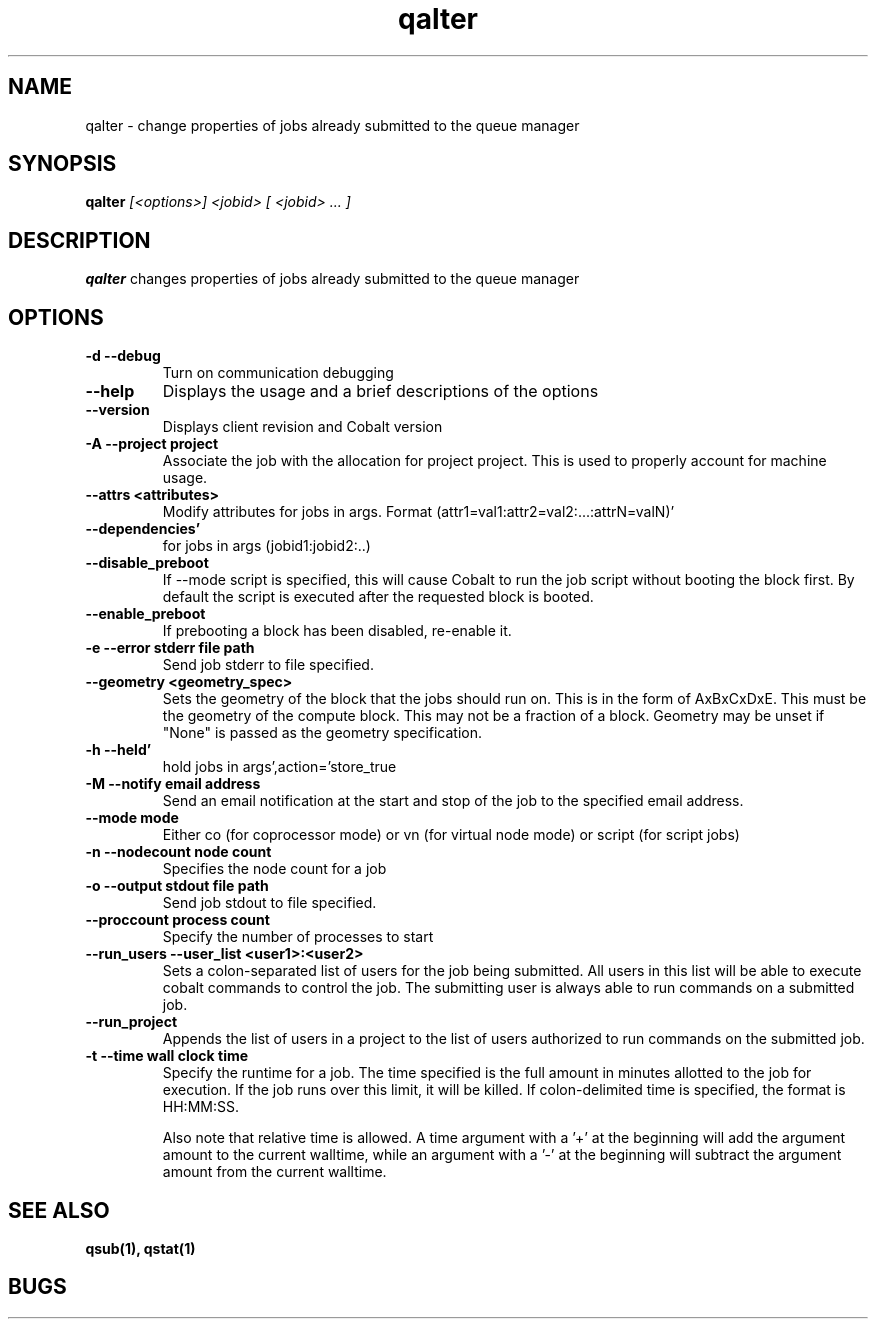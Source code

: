.TH "qalter" 1
.SH "NAME"
qalter \- change properties of jobs already submitted to the queue manager
.SH "SYNOPSIS"
.B qalter 
.I [<options>] <jobid> [ <jobid> ... ]
.SH "DESCRIPTION"
.PP
.B qalter
changes properties of jobs already submitted to the queue manager
.SH "OPTIONS"
.TP
.B \-d \-\-debug
Turn on communication debugging
.TP
.B \-\-help
Displays the usage and a brief descriptions of the options
.TP
.B \-\-version
Displays client revision and Cobalt version
.TP
.B \-A \-\-project "project"
Associate the job with the allocation for project project. This is
used to properly account for machine usage. 
.TP
.B \-\-attrs <attributes>
Modify attributes for jobs in args. Format (attr1=val1:attr2=val2:...:attrN=valN)'
.TP
.B \-\-dependencies'
for jobs in args (jobid1:jobid2:..)
.TP
.B \-\-disable_preboot
If --mode script is specified, this will cause Cobalt to run the job script without
booting the block first.  By default the script is executed after the requested block is booted.
.TP
.B \-\-enable_preboot
If prebooting a block has been disabled, re-enable it.
.TP
.B \-e \-\-error "stderr file path"
Send job stderr to file specified.
.TP
.B \-\-geometry <geometry_spec>
Sets the geometry of the block that the jobs should run on.  This is in
the form of AxBxCxDxE.  This must be the geometry of the compute block.
This may not be a fraction of a block. Geometry may be unset if "None"
is passed as the geometry specification.
.TP
.B \-h \-\-held'
hold jobs in args',action='store_true
.TP
.B \-M \-\-notify "email address"
Send an email notification at the start and stop of the job to the
specified email address.
.TP
.B \-\-mode "mode"
Either co (for coprocessor mode) or vn (for virtual node mode) or script (for script jobs)
.TP
.B \-n \-\-nodecount "node count" 
Specifies the node count for a job
.TP
.B \-o \-\-output "stdout file path"
Send job stdout to file specified.
.TP
.B \-\-proccount "process count"
Specify the number of processes to start
.TP
.B \-\-run_users \-\-user_list <user1>:<user2>
Sets a colon-separated list of users for the job being submitted.  All users
in this list will be able to execute cobalt commands to control the job. The 
submitting user is always able to run commands on a submitted job.
.TP
.B \-\-run_project
Appends the list of users in a project to the list of users authorized to run
commands on the submitted job. 
.TP
.B \-t \-\-time "wall clock time" 
Specify the runtime for a job. The time specified is the full amount in minutes
allotted to the job for execution. If the job runs over this limit, it
will be killed. If colon-delimited time is specified, the format is HH:MM:SS.

Also note that relative time is allowed.  A time argument with a '+' at the
beginning will add the argument amount to the current walltime, while an argument
with a '-' at the beginning will subtract the argument amount from the current
walltime.
.SH "SEE ALSO"
.BR qsub(1),
.BR qstat(1)
.SH "BUGS"
